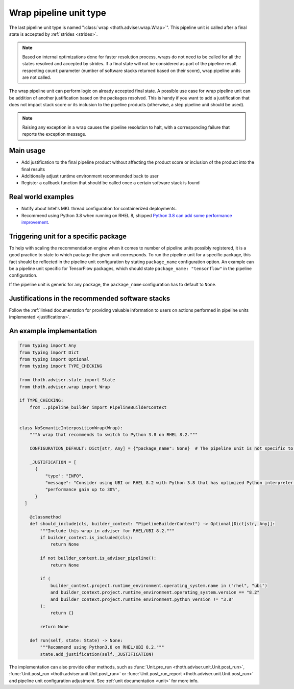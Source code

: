 .. _wraps:

Wrap pipeline unit type
-----------------------

The last pipeline unit type is named ":class:`wrap <thoth.adviser.wrap.Wrap>`".
This pipeline unit is called after a final state is accepted by :ref:`strides
<strides>`.

.. note::

  Based on internal optimizations done for faster resolution process, wraps do
  not need to be called for all the states resolved and accepted by strides. If
  a final state will not be considered as part of the pipeline result
  respecting ``count`` parameter (number of software stacks returned based on
  their score), wrap pipeline units are not called.

The wrap pipeline unit can perform logic on already accepted final state. A
possible use case for wrap pipeline unit can be addition of another
justification based on the packages resolved. This is handy if you want to add
a justification that does not impact stack score or its inclusion to the
pipeline products (otherwise, a step pipeline unit should be used).

.. note::

  Raising any exception in a wrap causes the pipeline resolution to halt, with
  a corresponding failure that reports the exception message.

Main usage
==========

* Add justification to the final pipeline product without affecting the product
  score or inclusion of the product into the final results

* Additionally adjust runtime environment recommended back to user

* Register a callback function that should be called once a certain software stack
  is found

Real world examples
===================

* Notify about Intel's MKL thread configuration for containerized deployments.

* Recommend using Python 3.8 when running on RHEL 8, shipped `Python 3.8 can add
  some performance improvement
  <https://developers.redhat.com/blog/2020/06/25/red-hat-enterprise-linux-8-2-brings-faster-python-3-8-run-speeds/>`_.

Triggering unit for a specific package
======================================

To help with scaling the recommendation engine when it comes to number of
pipeline units possibly registered, it is a good practice to state to which
package the given unit corresponds. To run the pipeline unit for a specific
package, this fact should be reflected in the pipeline unit configuration by
stating ``package_name`` configuration option. An example can be a pipeline
unit specific for TensorFlow packages, which should state ``package_name:
"tensorflow"`` in the pipeline configuration.

If the pipeline unit is generic for any package, the ``package_name``
configuration has to default to ``None``.

Justifications in the recommended software stacks
=================================================

Follow the :ref:`linked documentation for providing valuable information to
users on actions performed in pipeline units implemented <justifications>`.

An example implementation
=========================

.. code-block:: python

  from typing import Any
  from typing import Dict
  from typing import Optional
  from typing import TYPE_CHECKING

  from thoth.adviser.state import State
  from thoth.adviser.wrap import Wrap

  if TYPE_CHECKING:
      from ..pipeline_builder import PipelineBuilderContext


  class NoSemanticInterpositionWrap(Wrap):
      """A wrap that recommends to switch to Python 3.8 on RHEL 8.2."""

      CONFIGURATION_DEFAULT: Dict[str, Any] = {"package_name": None}  # The pipeline unit is not specific to any package.

      _JUSTIFICATION = [
        {
            "type": "INFO",
            "message": "Consider using UBI or RHEL 8.2 with Python 3.8 that has optimized Python interpreter with "
            "performance gain up to 30%",
        }
    ]

      @classmethod
      def should_include(cls, builder_context: "PipelineBuilderContext") -> Optional[Dict[str, Any]]:
          """Include this wrap in adviser for RHEL/UBI 8.2."""
          if builder_context.is_included(cls):
              return None

          if not builder_context.is_adviser_pipeline():
              return None

          if (
              builder_context.project.runtime_environment.operating_system.name in ("rhel", "ubi")
              and builder_context.project.runtime_environment.operating_system.version == "8.2"
              and builder_context.project.runtime_environment.python_version != "3.8"
          ):
              return {}

          return None

      def run(self, state: State) -> None:
          """Recommend using Python3.8 on RHEL/UBI 8.2."""
          state.add_justification(self._JUSTIFICATION)

The implementation can also provide other methods, such as :func:`Unit.pre_run
<thoth.adviser.unit.Unit.post_run>`, :func:`Unit.post_run
<thoth.adviser.unit.Unit.post_run>` or :func:`Unit.post_run_report
<thoth.adviser.unit.Unit.post_run>` and pipeline unit configuration adjustment.
See :ref:`unit documentation <unit>` for more info.
